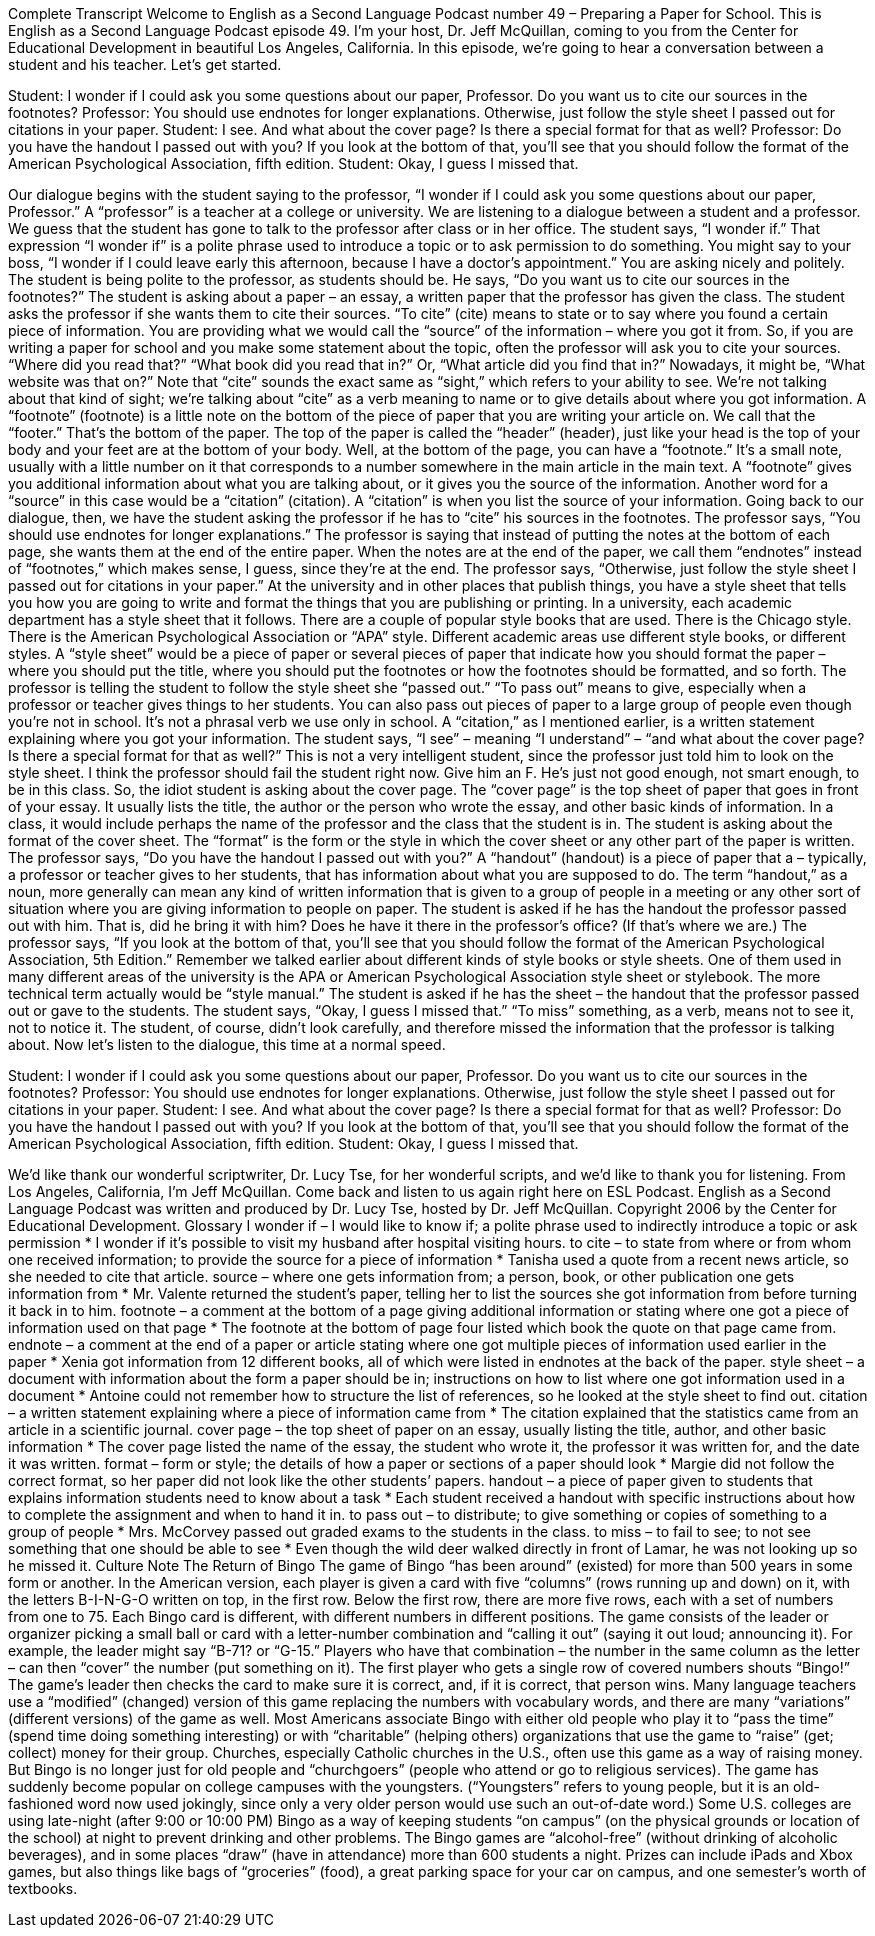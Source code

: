 Complete Transcript
Welcome to English as a Second Language Podcast number 49 – Preparing a Paper for School.
This is English as a Second Language Podcast episode 49. I'm your host, Dr. Jeff McQuillan, coming to you from the Center for Educational Development in beautiful Los Angeles, California.
In this episode, we're going to hear a conversation between a student and his teacher. Let’s get started.
[start of dialogue]
Student: I wonder if I could ask you some questions about our paper, Professor. Do you want us to cite our sources in the footnotes?
Professor: You should use endnotes for longer explanations. Otherwise, just follow the style sheet I passed out for citations in your paper.
Student: I see. And what about the cover page? Is there a special format for that as well?
Professor: Do you have the handout I passed out with you? If you look at the bottom of that, you'll see that you should follow the format of the American Psychological Association, fifth edition.
Student: Okay, I guess I missed that.
[end of dialogue]
Our dialogue begins with the student saying to the professor, “I wonder if I could ask you some questions about our paper, Professor.” A “professor” is a teacher at a college or university. We are listening to a dialogue between a student and a professor. We guess that the student has gone to talk to the professor after class or in her office.
The student says, “I wonder if.” That expression “I wonder if” is a polite phrase used to introduce a topic or to ask permission to do something. You might say to your boss, “I wonder if I could leave early this afternoon, because I have a doctor’s appointment.” You are asking nicely and politely. The student is being polite to the professor, as students should be.
He says, “Do you want us to cite our sources in the footnotes?” The student is asking about a paper – an essay, a written paper that the professor has given the class. The student asks the professor if she wants them to cite their sources. “To cite” (cite) means to state or to say where you found a certain piece of information. You are providing what we would call the “source” of the information – where you got it from.
So, if you are writing a paper for school and you make some statement about the topic, often the professor will ask you to cite your sources. “Where did you read that?” “What book did you read that in?” Or, “What article did you find that in?” Nowadays, it might be, “What website was that on?” Note that “cite” sounds the exact same as “sight,” which refers to your ability to see. We’re not talking about that kind of sight; we’re talking about “cite” as a verb meaning to name or to give details about where you got information.
A “footnote” (footnote) is a little note on the bottom of the piece of paper that you are writing your article on. We call that the “footer.” That's the bottom of the paper. The top of the paper is called the “header” (header), just like your head is the top of your body and your feet are at the bottom of your body. Well, at the bottom of the page, you can have a “footnote.”
It's a small note, usually with a little number on it that corresponds to a number somewhere in the main article in the main text. A “footnote” gives you additional information about what you are talking about, or it gives you the source of the information. Another word for a “source” in this case would be a “citation” (citation). A “citation” is when you list the source of your information.
Going back to our dialogue, then, we have the student asking the professor if he has to “cite” his sources in the footnotes. The professor says, “You should use endnotes for longer explanations.” The professor is saying that instead of putting the notes at the bottom of each page, she wants them at the end of the entire paper. When the notes are at the end of the paper, we call them “endnotes” instead of “footnotes,” which makes sense, I guess, since they’re at the end.
The professor says, “Otherwise, just follow the style sheet I passed out for citations in your paper.” At the university and in other places that publish things, you have a style sheet that tells you how you are going to write and format the things that you are publishing or printing. In a university, each academic department has a style sheet that it follows. There are a couple of popular style books that are used. There is the Chicago style. There is the American Psychological Association or “APA” style. Different academic areas use different style books, or different styles.
A “style sheet” would be a piece of paper or several pieces of paper that indicate how you should format the paper – where you should put the title, where you should put the footnotes or how the footnotes should be formatted, and so forth. The professor is telling the student to follow the style sheet she “passed out.” “To pass out” means to give, especially when a professor or teacher gives things to her students. You can also pass out pieces of paper to a large group of people even though you're not in school. It's not a phrasal verb we use only in school.
A “citation,” as I mentioned earlier, is a written statement explaining where you got your information. The student says, “I see” – meaning “I understand” – “and what about the cover page? Is there a special format for that as well?” This is not a very intelligent student, since the professor just told him to look on the style sheet. I think the professor should fail the student right now. Give him an F. He's just not good enough, not smart enough, to be in this class.
So, the idiot student is asking about the cover page. The “cover page” is the top sheet of paper that goes in front of your essay. It usually lists the title, the author or the person who wrote the essay, and other basic kinds of information. In a class, it would include perhaps the name of the professor and the class that the student is in. The student is asking about the format of the cover sheet. The “format” is the form or the style in which the cover sheet or any other part of the paper is written.
The professor says, “Do you have the handout I passed out with you?” A “handout” (handout) is a piece of paper that a – typically, a professor or teacher gives to her students, that has information about what you are supposed to do. The term “handout,” as a noun, more generally can mean any kind of written information that is given to a group of people in a meeting or any other sort of situation where you are giving information to people on paper. The student is asked if he has the handout the professor passed out with him. That is, did he bring it with him? Does he have it there in the professor's office? (If that's where we are.)
The professor says, “If you look at the bottom of that, you'll see that you should follow the format of the American Psychological Association, 5th Edition.” Remember we talked earlier about different kinds of style books or style sheets. One of them used in many different areas of the university is the APA or American Psychological Association style sheet or stylebook. The more technical term actually would be “style manual.”
The student is asked if he has the sheet – the handout that the professor passed out or gave to the students. The student says, “Okay, I guess I missed that.” “To miss” something, as a verb, means not to see it, not to notice it. The student, of course, didn't look carefully, and therefore missed the information that the professor is talking about.
Now let’s listen to the dialogue, this time at a normal speed.
[start of dialogue]
Student: I wonder if I could ask you some questions about our paper, Professor. Do you want us to cite our sources in the footnotes?
Professor: You should use endnotes for longer explanations. Otherwise, just follow the style sheet I passed out for citations in your paper.
Student: I see. And what about the cover page? Is there a special format for that as well?
Professor: Do you have the handout I passed out with you? If you look at the bottom of that, you'll see that you should follow the format of the American Psychological Association, fifth edition.
Student: Okay, I guess I missed that.
[end of dialogue]
We’d like thank our wonderful scriptwriter, Dr. Lucy Tse, for her wonderful scripts, and we’d like to thank you for listening.
From Los Angeles, California, I'm Jeff McQuillan. Come back and listen to us again right here on ESL Podcast.
English as a Second Language Podcast was written and produced by Dr. Lucy Tse, hosted by Dr. Jeff McQuillan. Copyright 2006 by the Center for Educational Development.
Glossary
I wonder if – I would like to know if; a polite phrase used to indirectly introduce a topic or ask permission
* I wonder if it’s possible to visit my husband after hospital visiting hours.
to cite – to state from where or from whom one received information; to provide the source for a piece of information
* Tanisha used a quote from a recent news article, so she needed to cite that article.
source – where one gets information from; a person, book, or other publication one gets information from
* Mr. Valente returned the student’s paper, telling her to list the sources she got information from before turning it back in to him.
footnote – a comment at the bottom of a page giving additional information or stating where one got a piece of information used on that page
* The footnote at the bottom of page four listed which book the quote on that page came from.
endnote – a comment at the end of a paper or article stating where one got multiple pieces of information used earlier in the paper
* Xenia got information from 12 different books, all of which were listed in endnotes at the back of the paper.
style sheet – a document with information about the form a paper should be in; instructions on how to list where one got information used in a document
* Antoine could not remember how to structure the list of references, so he looked at the style sheet to find out.
citation – a written statement explaining where a piece of information came from
* The citation explained that the statistics came from an article in a scientific journal.
cover page – the top sheet of paper on an essay, usually listing the title, author, and other basic information
* The cover page listed the name of the essay, the student who wrote it, the professor it was written for, and the date it was written.
format – form or style; the details of how a paper or sections of a paper should look
* Margie did not follow the correct format, so her paper did not look like the other students’ papers.
handout – a piece of paper given to students that explains information students need to know about a task
* Each student received a handout with specific instructions about how to complete the assignment and when to hand it in.
to pass out – to distribute; to give something or copies of something to a group of people
* Mrs. McCorvey passed out graded exams to the students in the class.
to miss – to fail to see; to not see something that one should be able to see
* Even though the wild deer walked directly in front of Lamar, he was not looking up so he missed it.
Culture Note
The Return of Bingo
The game of Bingo “has been around” (existed) for more than 500 years in some form or another. In the American version, each player is given a card with five “columns” (rows running up and down) on it, with the letters B-I-N-G-O written on top, in the first row. Below the first row, there are more five rows, each with a set of numbers from one to 75. Each Bingo card is different, with different numbers in different positions. The game consists of the leader or organizer picking a small ball or card with a letter-number combination and “calling it out” (saying it out loud; announcing it). For example, the leader might say “B-71? or “G-15.” Players who have that combination – the number in the same column as the letter – can then “cover” the number (put something on it). The first player who gets a single row of covered numbers shouts “Bingo!” The game’s leader then checks the card to make sure it is correct, and, if it is correct, that person wins. Many language teachers use a “modified” (changed) version of this game replacing the numbers with vocabulary words, and there are many “variations” (different versions) of the game as well.
Most Americans associate Bingo with either old people who play it to “pass the time” (spend time doing something interesting) or with “charitable” (helping others) organizations that use the game to “raise” (get; collect) money for their group. Churches, especially Catholic churches in the U.S., often use this game as a way of raising money.
But Bingo is no longer just for old people and “churchgoers” (people who attend or go to religious services). The game has suddenly become popular on college campuses with the youngsters. (“Youngsters” refers to young people, but it is an old-fashioned word now used jokingly, since only a very older person would use such an out-of-date word.) Some U.S. colleges are using late-night (after 9:00 or 10:00 PM) Bingo as a way of keeping students “on campus” (on the physical grounds or location of the school) at night to prevent drinking and other problems. The Bingo games are “alcohol-free” (without drinking of alcoholic beverages), and in some places “draw” (have in attendance) more than 600 students a night. Prizes can include iPads and Xbox games, but also things like bags of “groceries” (food), a great parking space for your car on campus, and one semester’s worth of textbooks.